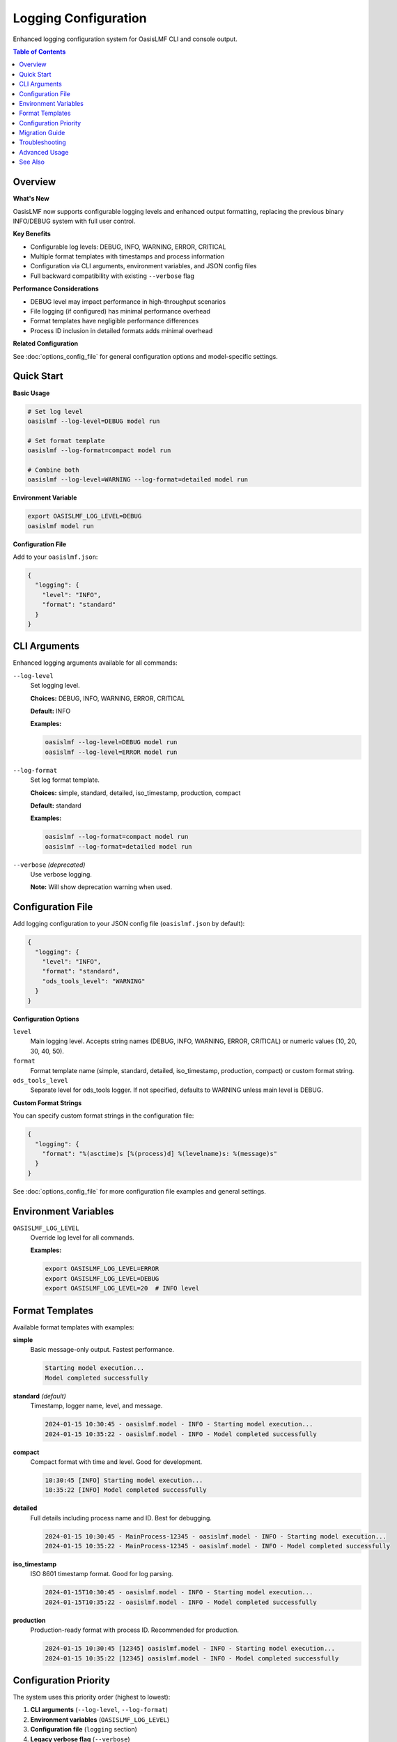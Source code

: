 Logging Configuration
=====================

Enhanced logging configuration system for OasisLMF CLI and console output.

.. versionadded:: 2.4.6
   Configurable logging levels and enhanced formatting support.

.. contents:: Table of Contents
   :local:
   :depth: 2

Overview
--------

**What's New**

OasisLMF now supports configurable logging levels and enhanced output formatting, 
replacing the previous binary INFO/DEBUG system with full user control.

**Key Benefits**

* Configurable log levels: DEBUG, INFO, WARNING, ERROR, CRITICAL
* Multiple format templates with timestamps and process information  
* Configuration via CLI arguments, environment variables, and JSON config files
* Full backward compatibility with existing ``--verbose`` flag

**Performance Considerations**

* DEBUG level may impact performance in high-throughput scenarios
* File logging (if configured) has minimal performance overhead  
* Format templates have negligible performance differences
* Process ID inclusion in detailed formats adds minimal overhead

**Related Configuration**

See :doc:`options_config_file` for general configuration options and model-specific settings.

Quick Start
-----------

**Basic Usage**

.. code-block:: bash

   # Set log level
   oasislmf --log-level=DEBUG model run
   
   # Set format template  
   oasislmf --log-format=compact model run
   
   # Combine both
   oasislmf --log-level=WARNING --log-format=detailed model run

**Environment Variable**

.. code-block:: bash

   export OASISLMF_LOG_LEVEL=DEBUG
   oasislmf model run

**Configuration File**

Add to your ``oasislmf.json``:

.. code-block:: json

   {
     "logging": {
       "level": "INFO",
       "format": "standard"
     }
   }

CLI Arguments
-------------

Enhanced logging arguments available for all commands:

``--log-level``
   Set logging level. 
   
   **Choices:** DEBUG, INFO, WARNING, ERROR, CRITICAL
   
   **Default:** INFO
   
   .. versionadded:: 2.4.6
   
   **Examples:**
   
   .. code-block:: bash
   
      oasislmf --log-level=DEBUG model run
      oasislmf --log-level=ERROR model run

``--log-format``  
   Set log format template.
   
   **Choices:** simple, standard, detailed, iso_timestamp, production, compact
   
   **Default:** standard
   
   .. versionadded:: 2.4.6
   
   **Examples:**
   
   .. code-block:: bash
   
      oasislmf --log-format=compact model run
      oasislmf --log-format=detailed model run

``--verbose`` *(deprecated)*
   Use verbose logging. 
   
   .. deprecated:: 2.4.6
      Use ``--log-level=DEBUG`` instead.
   
   **Note:** Will show deprecation warning when used.

Configuration File
------------------

Add logging configuration to your JSON config file (``oasislmf.json`` by default):

.. code-block:: json

   {
     "logging": {
       "level": "INFO",
       "format": "standard",
       "ods_tools_level": "WARNING"
     }
   }

**Configuration Options**

``level``
   Main logging level. Accepts string names (DEBUG, INFO, WARNING, ERROR, CRITICAL) 
   or numeric values (10, 20, 30, 40, 50).

``format``  
   Format template name (simple, standard, detailed, iso_timestamp, production, compact) 
   or custom format string.

``ods_tools_level``
   Separate level for ods_tools logger. If not specified, defaults to WARNING 
   unless main level is DEBUG.

**Custom Format Strings**

You can specify custom format strings in the configuration file:

.. code-block:: json

   {
     "logging": {
       "format": "%(asctime)s [%(process)d] %(levelname)s: %(message)s"
     }
   }

See :doc:`options_config_file` for more configuration file examples and general settings.

Environment Variables
---------------------

``OASISLMF_LOG_LEVEL``
   Override log level for all commands.
   
   .. versionadded:: 2.4.6
   
   **Examples:**
   
   .. code-block:: bash
   
      export OASISLMF_LOG_LEVEL=ERROR
      export OASISLMF_LOG_LEVEL=DEBUG
      export OASISLMF_LOG_LEVEL=20  # INFO level

Format Templates
----------------

Available format templates with examples:

**simple**
   Basic message-only output. Fastest performance.
   
   .. code-block:: text
   
      Starting model execution...
      Model completed successfully

**standard** *(default)*
   Timestamp, logger name, level, and message.
   
   .. code-block:: text
   
      2024-01-15 10:30:45 - oasislmf.model - INFO - Starting model execution...
      2024-01-15 10:35:22 - oasislmf.model - INFO - Model completed successfully

**compact**
   Compact format with time and level. Good for development.
   
   .. code-block:: text
   
      10:30:45 [INFO] Starting model execution...
      10:35:22 [INFO] Model completed successfully

**detailed**
   Full details including process name and ID. Best for debugging.
   
   .. code-block:: text
   
      2024-01-15 10:30:45 - MainProcess-12345 - oasislmf.model - INFO - Starting model execution...
      2024-01-15 10:35:22 - MainProcess-12345 - oasislmf.model - INFO - Model completed successfully

**iso_timestamp**
   ISO 8601 timestamp format. Good for log parsing.
   
   .. code-block:: text
   
      2024-01-15T10:30:45 - oasislmf.model - INFO - Starting model execution...
      2024-01-15T10:35:22 - oasislmf.model - INFO - Model completed successfully

**production**
   Production-ready format with process ID. Recommended for production.
   
   .. code-block:: text
   
      2024-01-15 10:30:45 [12345] oasislmf.model - INFO - Starting model execution...
      2024-01-15 10:35:22 [12345] oasislmf.model - INFO - Model completed successfully

Configuration Priority
-----------------------

The system uses this priority order (highest to lowest):

1. **CLI arguments** (``--log-level``, ``--log-format``)
2. **Environment variables** (``OASISLMF_LOG_LEVEL``)  
3. **Configuration file** (``logging`` section)
4. **Legacy verbose flag** (``--verbose``)
5. **Default values** (INFO level, standard format)

**Example Priority Resolution**

.. code-block:: bash

   # Config file has level: "WARNING"
   # Environment has OASISLMF_LOG_LEVEL=INFO  
   # CLI argument --log-level=DEBUG
   # Result: DEBUG (CLI takes precedence)

Migration Guide
---------------

**From --verbose to New System**

.. list-table::
   :header-rows: 1
   :widths: 40 40 20
   
   * - Old Command
     - New Command
     - Notes
   * - ``oasislmf --verbose model run``
     - ``oasislmf --log-level=DEBUG model run``
     - Recommended migration
   * - ``oasislmf model run``
     - ``oasislmf --log-level=INFO model run``
     - Default behavior (no change needed)
   * - ``oasislmf --verbose --config=my.json model run``
     - ``oasislmf --log-level=DEBUG --config=my.json model run``
     - CLI args override config

**Batch Migration**

For scripts using ``--verbose``, you can:

1. **Immediate:** Continue using ``--verbose`` (shows deprecation warning)
2. **Recommended:** Replace with ``--log-level=DEBUG``
3. **Long-term:** Move to configuration file for consistency

**Performance Migration Notes**

* DEBUG level in production may impact performance - consider INFO or WARNING
* For high-throughput scenarios, use ERROR or CRITICAL levels
* Simple format offers best performance if log content is less important

Troubleshooting
---------------

**Common Issues**

*Configuration file not loading*
   * Check file path and JSON syntax
   * Warnings are displayed for invalid configurations
   * Use ``--log-level=DEBUG`` to see config loading details

*Log level not changing*  
   * Verify configuration priority (CLI > env > config > verbose > default)
   * Check for typos in level names
   * Environment variables override config file settings

*Format not applied*
   * Ensure format name is spelled correctly
   * Use ``--help`` to see available options
   * Custom format strings must be valid Python logging format strings

*Performance issues with DEBUG level*
   * Consider using INFO level for production workloads
   * Use WARNING or ERROR for high-throughput scenarios
   * Profile your specific use case to determine optimal level

*Deprecation warnings appearing*
   * Replace ``--verbose`` with ``--log-level=DEBUG``
   * Update scripts and documentation

**Debug Information**

Enable debug mode to see effective configuration:

.. code-block:: bash

   oasislmf --log-level=DEBUG --log-format=detailed model run

Debug output will show:

.. code-block:: text

   DEBUG - oasislmf - Effective log level: DEBUG
   DEBUG - oasislmf - ods_tools level: DEBUG  
   DEBUG - oasislmf - Config source: ./oasislmf.json

Advanced Usage
--------------

**Programmatic Configuration**

For Python scripts using OasisLMF as a library:

.. code-block:: python

   from oasislmf.utils.log_config import OasisLogConfig
   
   # Create configuration
   config = {'logging': {'level': 'DEBUG', 'format': 'compact'}}
   log_config = OasisLogConfig(config)
   
   # Get effective settings
   level = log_config.get_log_level()
   formatter = log_config.create_formatter()
   
   # Validate configuration
   warnings = log_config.validate_config()
   for warning in warnings:
       print(f"Warning: {warning}")

**Available API Methods**

.. code-block:: python

   # Get available options
   formats = log_config.get_available_formats()
   levels = log_config.get_available_levels()
   
   # Parse levels
   numeric_level = log_config._parse_level('DEBUG')  # Returns 10
   
   # Create formatter with specific template
   formatter = log_config.create_formatter('production')

**Integration with Custom Loggers**

.. code-block:: python

   import logging
   from oasislmf.utils.log_config import OasisLogConfig
   
   # Setup custom logger with OasisLMF configuration
   log_config = OasisLogConfig({'logging': {'level': 'INFO', 'format': 'detailed'}})
   
   custom_logger = logging.getLogger('my_app')
   custom_logger.setLevel(log_config.get_log_level())
   
   handler = logging.StreamHandler()
   handler.setFormatter(log_config.create_formatter())
   custom_logger.addHandler(handler)

See Also
--------

* :doc:`options_config_file` - General configuration file options
* :doc:`building-and-running-models` - Model execution commands
* :doc:`installation` - Installation and setup guide

**Related CLI Commands**

* ``oasislmf model run`` - Run complete model with logging
* ``oasislmf config`` - Configuration management  
* ``oasislmf --help`` - Show all available options